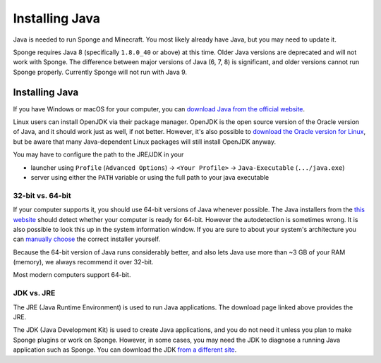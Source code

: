 ===============
Installing Java
===============

Java is needed to run Sponge and Minecraft. You most likely already have Java, but you may need to update it.

Sponge requires Java 8 (specifically ``1.8.0_40`` or above) at this time. Older Java versions are deprecated and will not
work with Sponge. The difference between major versions of Java (6, 7, 8) is significant, and older versions cannot run
Sponge properly. Currently Sponge will not run with Java 9.

Installing Java
===============

If you have Windows or macOS for your computer, you can `download Java from the official website
<https://java.com/en/download/manual.jsp>`__.

Linux users can install OpenJDK via their package manager. OpenJDK is the open source version of the Oracle version of
Java, and it should work just as well, if not better. However, it's also possible to `download the Oracle version for
Linux <https://www.oracle.com/technetwork/java/javase/downloads/index.html>`__, but be aware that many Java-dependent
Linux packages will still install OpenJDK anyway.

You may have to configure the path to the JRE/JDK in your 

* launcher using ``Profile`` (``Advanced Options``) -> ``<Your Profile>`` -> ``Java-Executable`` (``.../java.exe``)
* server using either the ``PATH`` variable or using the full path to your java executable

32-bit vs. 64-bit
~~~~~~~~~~~~~~~~~

If your computer supports it, you should use 64-bit versions of Java whenever possible. The Java installers from the
`this website <https://java.com/en/download/>`__ should detect whether your computer is ready for 64-bit.
However the autodetection is sometimes wrong. It is also possible to look this up in the system information window.
If you are sure to about your system's architecture you can
`manually choose <https://java.com/en/download/manual.jsp>`__ the correct installer yourself.

Because the 64-bit version of Java runs considerably better, and also lets Java use more than ~3 GB of your RAM (memory),
we always recommend it over 32-bit.

Most modern computers support 64-bit.

JDK vs. JRE
~~~~~~~~~~~

The JRE (Java Runtime Environment) is used to run Java applications. The download page linked above provides the JRE.

The JDK (Java Development Kit) is used to create Java applications, and you do not need it unless you plan to make
Sponge plugins or work on Sponge. However, in some cases, you may need the JDK to diagnose a running Java application
such as Sponge. You can download the JDK `from a different site
<https://www.oracle.com/technetwork/java/javase/downloads/index.html>`__.
